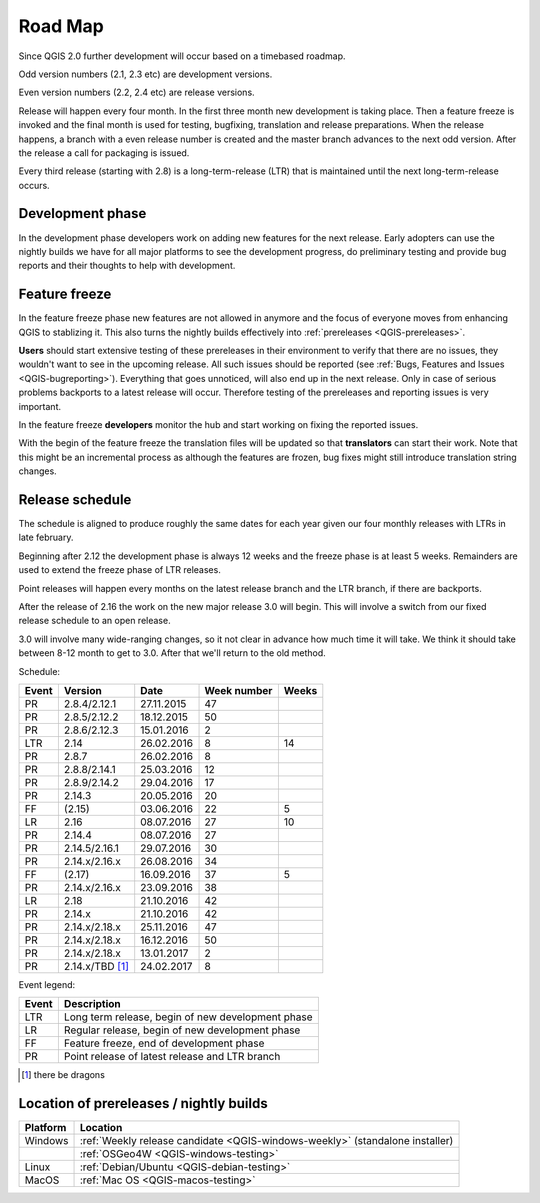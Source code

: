 
.. _QGIS-roadmap:


Road Map
=========

Since QGIS 2.0 further development will occur based on a timebased roadmap.

Odd version numbers (2.1, 2.3 etc) are development versions.

Even version numbers (2.2, 2.4 etc) are release versions.

Release will happen every four month.  In the first three month new development
is taking place.  Then a feature freeze is invoked and the final month is used
for testing, bugfixing, translation and release preparations.  When the release
happens, a branch with a even release number is created and the master branch
advances to the next odd version.  After the release a call for packaging is
issued.

Every third release (starting with 2.8) is a long-term-release (LTR) that is
maintained until the next long-term-release occurs.

Development phase
-----------------

In the development phase developers work on adding new features for the next
release. Early adopters can use the nightly builds we have for all major
platforms to see the development progress, do preliminary testing and provide
bug reports and their thoughts to help with development.

Feature freeze
--------------

In the feature freeze phase new features are not allowed in anymore and the
focus of everyone moves from enhancing QGIS to stablizing it.  This also turns
the nightly builds effectively into :ref:`prereleases <QGIS-prereleases>`.

**Users** should start extensive testing of these prereleases in their
environment to verify that there are no issues, they wouldn't want to see in
the upcoming release.  All such issues should be reported 
(see :ref:`Bugs, Features and Issues <QGIS-bugreporting>`). 
Everything that goes unnoticed, will also end up in the next
release.  Only in case of serious problems backports to a latest release will
occur.  Therefore testing of the prereleases and reporting issues is very
important.

In the feature freeze **developers** monitor the hub and start working on
fixing the reported issues.

With the begin of the feature freeze the translation files will be updated so
that **translators** can start their work. Note that this might be an
incremental process as although the features are frozen, bug fixes might still
introduce translation string changes.

.. _QGIS-release-schedule:

Release schedule
----------------

The schedule is aligned to produce roughly the same dates for each year given
our four monthly releases with LTRs in late february.

Beginning after 2.12 the development phase is always 12 weeks and the freeze
phase is at least 5 weeks.  Remainders are used to extend the freeze phase of
LTR releases.

Point releases will happen every months on the latest release branch and the
LTR branch, if there are backports.

After the release of 2.16 the work on the new major release 3.0 will begin.
This will involve a switch from our fixed release schedule to an open release.

3.0 will involve many wide-ranging changes, so it not clear in advance how much
time it will take.  We think it should take between 8-12 month to get to
3.0.  After that we'll return to the old method.


Schedule:

===== =============== ========== =========== =====
Event Version         Date       Week number Weeks
===== =============== ========== =========== =====
PR    2.8.4/2.12.1    27.11.2015 47
PR    2.8.5/2.12.2    18.12.2015 50
PR    2.8.6/2.12.3    15.01.2016 2
LTR   2.14            26.02.2016 8           14
PR    2.8.7           26.02.2016 8
PR    2.8.8/2.14.1    25.03.2016 12
PR    2.8.9/2.14.2    29.04.2016 17
PR    2.14.3          20.05.2016 20
FF    (2.15)          03.06.2016 22          5
LR    2.16            08.07.2016 27          10
PR    2.14.4          08.07.2016 27
PR    2.14.5/2.16.1   29.07.2016 30
PR    2.14.x/2.16.x   26.08.2016 34
FF    (2.17)          16.09.2016 37          5
PR    2.14.x/2.16.x   23.09.2016 38
LR    2.18            21.10.2016 42
PR    2.14.x          21.10.2016 42
PR    2.14.x/2.18.x   25.11.2016 47
PR    2.14.x/2.18.x   16.12.2016 50
PR    2.14.x/2.18.x   13.01.2017 2
PR    2.14.x/TBD [1]_ 24.02.2017 8
===== =============== ========== =========== =====

.. (3.5)  DEV   19.05.2017 20          5
.. 3.6    LR    23.06.2017 25          12
.. (3.7)  DEV   15.09.2017 37          5
.. 3.9    LR    20.10.2017 42          12
.. (3.10) DEV   12.01.2018 2           6
.. 3.12   LTR   23.02.2018 8           12
.. (3.13) DEV   18.05.2018 20          5
.. 3.14   LR    22.06.2018 25

Event legend:

===== =================================================
Event Description
===== =================================================
LTR   Long term release, begin of new development phase
LR    Regular release, begin of new development phase
FF    Feature freeze, end of development phase
PR    Point release of latest release and LTR branch
===== =================================================

.. [1] there be dragons

.. _QGIS-prereleases:

Location of prereleases / nightly builds
----------------------------------------

======== =============================================================================
Platform Location
======== =============================================================================
Windows  :ref:`Weekly release candidate <QGIS-windows-weekly>` (standalone installer)
\        :ref:`OSGeo4W <QGIS-windows-testing>`
Linux    :ref:`Debian/Ubuntu <QGIS-debian-testing>`
MacOS    :ref:`Mac OS <QGIS-macos-testing>`
======== =============================================================================

